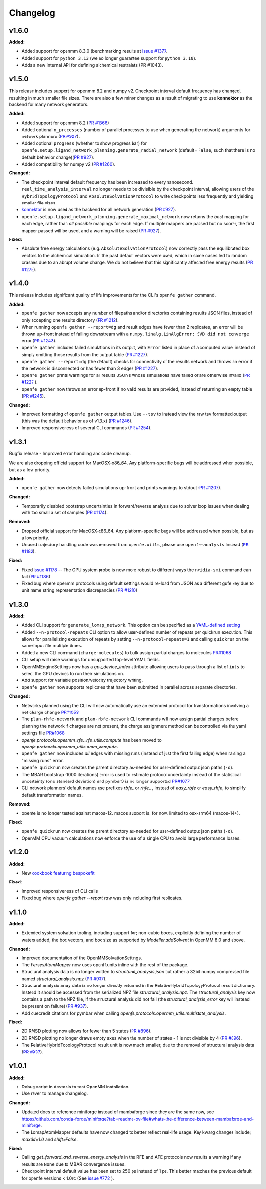 =========
Changelog
=========

.. current developments

v1.6.0
====================

**Added:**

* Added support for openmm 8.3.0 (benchmarking results at `Issue #1377 <https://github.com/OpenFreeEnergy/openfe/issues/1377>`_.
* Added support for ``python 3.13`` (we no longer guarantee support for ``python 3.10``).
* Adds a new internal API for defining alchemical restraints (PR #1043).



v1.5.0
====================
This release includes support for openmm 8.2 and numpy v2. Checkpoint interval default frequency has changed, resulting in much smaller file sizes. There are also a few minor changes as a result of migrating to use **konnektor** as the backend for many network generators. 


**Added:**

* Added support for openmm 8.2 (`PR #1366 <https://github.com/OpenFreeEnergy/openfe/pull/1366>`_)
* Added optional ``n_processes`` (number of parallel processes to use when generating the network) arguments for network planners (`PR #927 <https://github.com/OpenFreeEnergy/openfe/pull/927>`_).
* Added optional ``progress`` (whether to show progress bar) for ``openfe.setup.ligand_network_planning.generate_radial_network`` (default= ``False``, such that there is no default behavior change)(`PR #927 <https://github.com/OpenFreeEnergy/openfe/pull/927>`_).
* Added compatibility for numpy v2 (`PR #1260 <https://github.com/OpenFreeEnergy/openfe/pull/1260>`_).

**Changed:**

* The checkpoint interval default frequency has been increased to every
  nanosecond. ``real_time_analysis_interval`` no longer needs to be divisible
  by the checkpoint interval, allowing users of the ``HybridTopologyProtocol``
  and ``AbsoluteSolvationProtocol`` to write checkpoints less frequently and
  yielding smaller file sizes.
* `konnektor <https://konnektor.openfree.energy/en/latest/>`_ is now used as the backend for all network generation (`PR #927 <https://github.com/OpenFreeEnergy/openfe/pull/927>`_).
* ``openfe.setup.ligand_network_planning.generate_maximal_network`` now returns the *best* mapping for each edge, rather than *all possible* mappings for each edge. If multiple mappers are passed but no scorer, the first mapper passed will be used, and a warning will be raised (`PR #927 <https://github.com/OpenFreeEnergy/openfe/pull/927>`_).

**Fixed:**

* Absolute free energy calculations (e.g. ``AbsoluteSolvationProtocol``) now
  correctly pass the equilibrated box vectors to the alchemical simulation.
  In the past default vectors were used, which in some cases led to random
  crashes due to an abrupt volume change. We do not believe that this
  significantly affected free energy results (`PR #1275 <https://github.com/OpenFreeEnergy/openfe/pull/1275>`_).



v1.4.0
====================

This release includes significant quality of life improvements for the CLI's ``openfe gather`` command. 

**Added:**

* ``openfe gather`` now accepts any number of filepaths and/or directories containing results JSON files, instead of only accepting one results directory (`PR #1212 <https://github.com/OpenFreeEnergy/openfe/pull/1212>`_).
* When running ``openfe gather --report=dg`` and result edges have fewer than 2 replicates, an error will be thrown up-front instead of failing downstream with a ``numpy.linalg.LinAlgError: SVD did not converge`` error (`PR #1243 <https://github.com/OpenFreeEnergy/openfe/pull/1243>`_).
* ``openfe gather`` includes failed simulations in its output, with ``Error`` listed in place of a computed value, instead of simply omitting those results from the output table (`PR #1227 <https://github.com/OpenFreeEnergy/openfe/pull/1227>`_).
* ``openfe gather --report=dg`` (the default) checks for connectivity of the results network and throws an error if the network is disconnected or has fewer than 3 edges (`PR #1227 <https://github.com/OpenFreeEnergy/openfe/pull/1227>`_).
* ``openfe gather`` prints warnings for all results JSONs whose simulations have failed or are otherwise invalid  (`PR #1227 <https://github.com/OpenFreeEnergy/openfe/pull/1227>`_ ).
* ``openfe gather`` now throws an error up-front if no valid results are provided, instead of returning an empty table (`PR #1245 <https://github.com/OpenFreeEnergy/openfe/pull/1245>`_).

**Changed:**

* Improved formatting of ``openfe gather`` output tables. Use ``--tsv`` to instead view the raw tsv formatted output (this was the default behavior as of v1.3.x) (`PR #1246 <https://github.com/OpenFreeEnergy/openfe/pull/1246>`_).
* Improved responsiveness of several CLI commands (`PR #1254 <https://github.com/OpenFreeEnergy/openfe/pull/1254>`_).


v1.3.1
====================
Bugfix release - Improved error handling and code cleanup.

We are also dropping official support for MacOSX-x86_64.
Any platform-specific bugs will be addressed when possible, but as a low priority.

**Added:**

* ``openfe gather`` now detects failed simulations up-front and prints warnings to stdout (`PR #1207 <https://github.com/OpenFreeEnergy/openfe/pull/1207>`_).

**Changed:**

* Temporarily disabled bootstrap uncertainties in forward/reverse analysis due to solver loop issues when dealing with too small a set of samples (`PR #1174 <https://github.com/OpenFreeEnergy/openfe/pull/1174>`_).

**Removed:**

* Dropped official support for MacOSX-x86_64. Any platform-specific bugs will be addressed when possible, but as a low priority.
* Unused trajectory handling code was removed from ``openfe.utils``, please use ``openfe-analysis`` instead (`PR #1182 <https://github.com/OpenFreeEnergy/openfe/pull/1182>`_).

**Fixed:**

* Fixed `issue #1178 <https://github.com/OpenFreeEnergy/openfe/issues/1178>`_ -- The GPU system probe is now more robust to different ways the ``nvidia-smi`` command can fail (`PR #1186 <https://github.com/OpenFreeEnergy/openfe/pull/1186>`_)
* Fixed bug where openmm protocols using default settings would re-load from JSON as a different gufe key due to unit name string representation discrepancies (`PR #1210 <https://github.com/OpenFreeEnergy/openfe/pull/1210>`_)


v1.3.0
====================

**Added:**

* Added CLI support for ``generate_lomap_network``. This option can be specified as a `YAML-defined setting <https://docs.openfree.energy/en/stable/guide/cli/cli_yaml.html>`_
* Added ``--n-protocol-repeats`` CLI option to allow user-defined number of repeats per quickrun execution. This allows for parallelizing execution of repeats by setting ``--n-protocol-repeats=1`` and calling ``quickrun`` on the same input file multiple times.
* Added a new CLI command (``charge-molecules``) to bulk assign partial charges to molecules `PR#1068 <https://github.com/OpenFreeEnergy/openfe/pull/1068>`_
* CLI setup will raise warnings for unsupported top-level YAML fields.
* OpenMMEngineSettings now has a `gpu_device_index` attribute allowing users to pass through a list of ``ints`` to select the GPU devices to run their simulations on.
* Add support for variable position/velocity trajectory writing.
* ``openfe gather`` now supports replicates that have been submitted in parallel across separate directories.

**Changed:**

* Networks planned using the CLI will now automatically use an extended protocol for transformations involving a net charge change `PR#1053 <https://github.com/OpenFreeEnergy/openfe/pull/1053>`_
* The ``plan-rhfe-network`` and ``plan-rbfe-network`` CLI commands will now assign partial charges before planning the network if charges are not present, the charge assignment method can be controlled via the yaml settings file `PR#1068 <https://github.com/OpenFreeEnergy/openfe/pull/1068>`_
* `openfe.protocols.openmm_rfe._rfe_utils.compute` has been moved to `openfe.protocols.openmm_utils.omm_compute`.
* ``openfe gather`` now includes *all* edges with missing runs (instead of just the first failing edge) when raising a "missing runs" error.
* ``openfe quickrun`` now creates the parent directory as-needed for user-defined output json paths (``-o``).
* The MBAR bootstrap (1000 iterations) error is used to estimate protocol uncertainty instead of the statistical uncertainty (one standard deviation) and pymbar3 is no longer supported `PR#1077 <https://github.com/OpenFreeEnergy/openfe/pull/1077>`_
* CLI network planners' default names use prefixes `rbfe_` or `rhfe_` , instead of `easy_rbfe` or `easy_rhfe`, to simplify default transformation names.

**Removed:**

* openfe is no longer tested against macos-12. macos support is, for now, limited to osx-arm64 (macos-14+).

**Fixed:**

* ``openfe quickrun`` now creates the parent directory as-needed for user-defined output json paths (``-o``).
* OpenMM CPU vacuum calculations now enforce the use of a single CPU to avoid large performance losses.



v1.2.0
====================

**Added:**

* New `cookbook featuring bespokefit <https://docs.openfree.energy/en/stable/cookbook/bespoke_parameters.html>`_

**Fixed:**

* Improved responsiveness of CLI calls
* Fixed bug where `openfe gather --report raw` was only including first replicates.



v1.1.0
====================

**Added:**

* Extended system solvation tooling, including support for; non-cubic boxes,
  explicitly defining the number of waters added, the box vectors, and box size
  as supported by `Modeller.addSolvent` in OpenMM 8.0 and above.

**Changed:**

* Improved documentation of the OpenMMSolvationSettings.
* The `PersesAtomMapper` now uses openff.units inline with the rest of the package.
* Structural analysis data is no longer written to `structural_analysis.json`
  but rather a 32bit numpy compressed file named `structural_analysis.npz`
  (`PR #937 <https://github.com/OpenFreeEnergy/openfe/pull/937>`_).
* Structural analysis array data is no longer directly returned in the
  RelativeHybridTopologyProtocol result dictionary. Instead it should
  be accessed from the serialized NPZ file `structural_analysis.npz`.
  The `structural_analysis` key now contains a path to the NPZ file,
  if the structural analysis did not fail (the `structural_analysis_error`
  key will instead be present on failure) (`PR #937 <https://github.com/OpenFreeEnergy/openfe/pull/937>`_).
* Add duecredit citations for pymbar when calling
  `openfe.protocols.openmm_utils.multistate_analysis`.

**Fixed:**

* 2D RMSD plotting now allows for fewer than 5 states (`PR #896 <https://github.com/OpenFreeEnergy/openfe/pull/896>`_).
* 2D RMSD plotting no longer draws empty axes when
  the number of states - 1 is not divisible by 4 (`PR #896 <https://github.com/OpenFreeEnergy/openfe/pull/896>`_).
* The RelativeHybridTopologyProtocol result unit is now much smaller,
  due to the removal of structural analysis data (`PR #937 <https://github.com/OpenFreeEnergy/openfe/pull/937>`_).



v1.0.1
====================

**Added:**

* Debug script in devtools to test OpenMM installation.
* Use rever to manage changelog.

**Changed:**

* Updated docs to reference miniforge instead of mambaforge since they are the same now, see https://github.com/conda-forge/miniforge?tab=readme-ov-file#whats-the-difference-between-mambaforge-and-miniforge.
* The LomapAtomMapper defaults have now changed to better reflect real-life usage. Key kwarg changes include; `max3d=1.0` and `shift=False`.

**Fixed:**

* Calling `get_forward_and_reverse_energy_analysis` in the RFE and AFE protocols now results a warning if any results are ``None`` due to MBAR convergence issues.
* Checkpoint interval default value has been set to 250 ps instead of 1 ps.
  This better matches the previous default for openfe versions < 1.0rc
  (See `issue #772 <https://github.com/OpenFreeEnergy/openfe/issues/772>`_ ).


